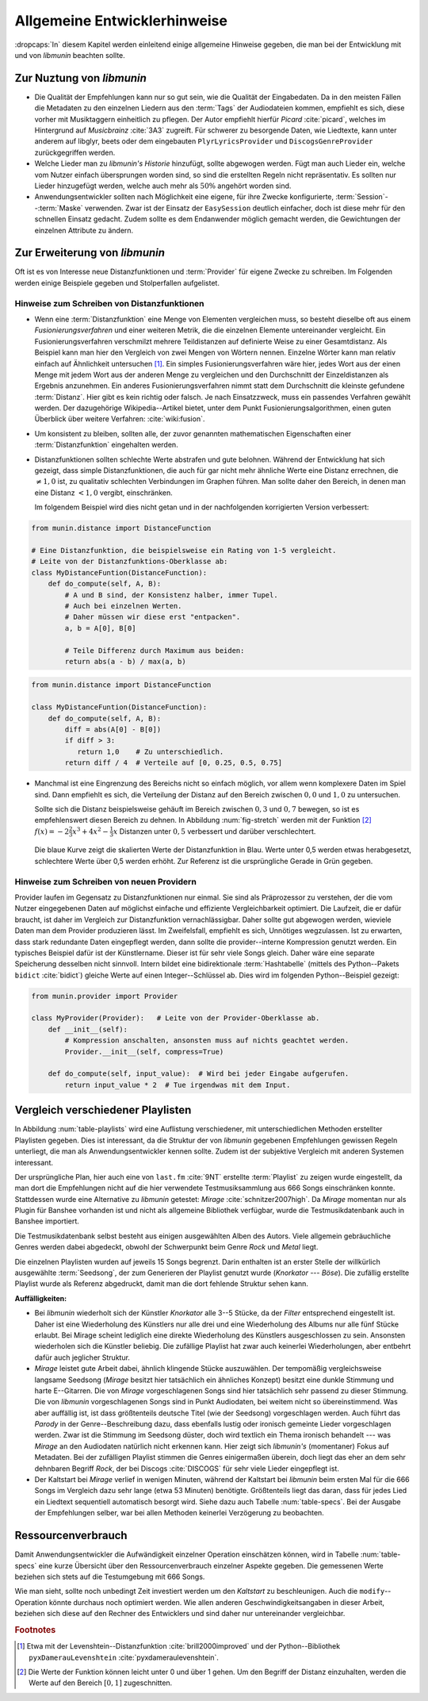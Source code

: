 *****************************
Allgemeine Entwicklerhinweise
*****************************

:dropcaps:`In` diesem Kapitel werden einleitend einige allgemeine Hinweise
gegeben, die man bei der Entwicklung mit und von *libmunin* beachten sollte.

Zur Nuztung von *libmunin*
==========================

- Die Qualität der Empfehlungen kann nur so gut sein, wie die Qualität der
  Eingabedaten. Da in den meisten Fällen die Metadaten zu den einzelnen Liedern
  aus den :term:`Tags` der Audiodateien kommen, empfiehlt es sich, diese vorher
  mit Musiktaggern einheitlich zu pflegen. Der Autor empfiehlt hierfür *Picard*
  :cite:`picard`, welches im Hintergrund auf *Musicbrainz* :cite:`3A3` zugreift.
  Für schwerer zu besorgende Daten, wie Liedtexte, kann unter anderem auf
  libglyr, beets oder dem eingebauten ``PlyrLyricsProvider`` und
  ``DiscogsGenreProvider`` zurückgegriffen werden.

- Welche Lieder man zu *libmunin's Historie* hinzufügt, sollte 
  abgewogen werden. Fügt man auch Lieder ein, welche vom Nutzer einfach
  übersprungen worden sind, so sind die erstellten Regeln nicht repräsentativ.
  Es sollten nur Lieder hinzugefügt werden, welche auch mehr als :math:`50\%` 
  angehört worden sind. 

- Anwendungsentwickler sollten nach Möglichkeit eine eigene, für ihre Zwecke
  konfigurierte, :term:`Session`--:term:`Maske` verwenden. Zwar ist der Einsatz
  der ``EasySession`` deutlich einfacher, doch ist diese mehr für den
  schnellen Einsatz gedacht.  Zudem sollte es dem Endanwender möglich gemacht
  werden, die Gewichtungen der einzelnen Attribute zu ändern.

Zur Erweiterung von *libmunin*
==============================

Oft ist es von Interesse neue Distanzfunktionen und :term:`Provider` für eigene
Zwecke zu schreiben. Im Folgenden werden einige Beispiele gegeben und
Stolperfallen aufgelistet.

Hinweise zum Schreiben von Distanzfunktionen
--------------------------------------------

- Wenn eine :term:`Distanzfunktion` eine Menge von Elementen vergleichen muss,
  so besteht dieselbe oft aus einem *Fusionierungsverfahren* und einer weiteren
  Metrik, die die einzelnen Elemente untereinander vergleicht. Ein
  Fusionierungsverfahren verschmilzt mehrere Teildistanzen auf definierte Weise
  zu einer Gesamtdistanz.  Als Beispiel kann man hier den Vergleich von zwei
  Mengen von Wörtern nennen.  Einzelne Wörter kann man relativ einfach auf
  Ähnlichkeit untersuchen [#f1]_.  Ein
  simples Fusionierungsverfahren wäre hier, jedes Wort aus der einen Menge mit
  jedem Wort aus der anderen Menge zu vergleichen und den Durchschnitt der
  Einzeldistanzen als Ergebnis anzunehmen. Ein anderes Fusionierungsverfahren
  nimmt statt dem Durchschnitt die kleinste gefundene :term:`Distanz`. Hier gibt
  es kein richtig oder falsch. Je nach Einsatzzweck, muss ein passendes Verfahren
  gewählt werden.  Der dazugehörige Wikipedia--Artikel bietet, unter dem Punkt
  Fusionierungsalgorithmen, einen guten Überblick über weitere Verfahren:
  :cite:`wiki:fusion`.
    
- Um konsistent zu bleiben, sollten alle, der zuvor genannten mathematischen
  Eigenschaften einer :term:`Distanzfunktion` eingehalten werden.
 
- Distanzfunktionen sollten schlechte Werte abstrafen und gute belohnen. Während
  der Entwicklung hat sich gezeigt, dass simple Distanzfunktionen, die auch für
  gar nicht mehr ähnliche Werte eine Distanz errechnen, die :math:`\neq 1,0`
  ist, zu qualitativ schlechten Verbindungen im Graphen führen. Man sollte daher
  den Bereich, in denen man eine Distanz :math:`< 1,0` vergibt, einschränken. 

  Im folgendem Beispiel wird dies nicht getan und in der nachfolgenden
  korrigierten Version verbessert:  

.. code-block:: python

   from munin.distance import DistanceFunction

   # Eine Distanzfunktion, die beispielsweise ein Rating von 1-5 vergleicht.
   # Leite von der Distanzfunktions-Oberklasse ab:
   class MyDistanceFuntion(DistanceFunction):
       def do_compute(self, A, B):
           # A und B sind, der Konsistenz halber, immer Tupel. 
           # Auch bei einzelnen Werten.
           # Daher müssen wir diese erst "entpacken".
           a, b = A[0], B[0]

           # Teile Differenz durch Maximum aus beiden:
           return abs(a - b) / max(a, b)

.. code-block:: python

   from munin.distance import DistanceFunction

   class MyDistanceFuntion(DistanceFunction):
       def do_compute(self, A, B):
           diff = abs(A[0] - B[0])
           if diff > 3:
              return 1,0    # Zu unterschiedlich.
           return diff / 4  # Verteile auf [0, 0.25, 0.5, 0.75]

- Manchmal ist eine Eingrenzung des Bereichs nicht so einfach möglich, vor allem
  wenn komplexere Daten im Spiel sind. Dann empfiehlt es sich, die Verteilung der
  Distanz auf den Bereich zwischen :math:`0,0` und :math:`1,0` zu untersuchen.

  Sollte sich die Distanz beispielsweise gehäuft im Bereich zwischen :math:`0,3`
  und :math:`0,7` bewegen, so ist es empfehlenswert diesen Bereich zu dehnen.
  In Abbildung :num:`fig-stretch` werden mit der Funktion [#f2]_  :math:`f(x) =
  -2\frac{2}{3}x^{3} + 4x^{2} - \frac{1}{3}x` Distanzen unter :math:`0,5`
  verbessert und darüber verschlechtert. 

  .. _fig-stretch:

  .. figure:: figs/scale.*
     :alt: Skalierungsfunktion der Distanzfunktion
     :align: center
     :width: 70%
    
     Die blaue Kurve zeigt die skalierten Werte der Distanzfunktion in Blau.
     Werte unter 0,5 werden etwas herabgesetzt, schlechtere Werte über 0,5
     werden erhöht.  Zur Referenz ist die ursprüngliche Gerade in Grün gegeben.

Hinweise zum Schreiben von neuen Providern
------------------------------------------

Provider laufen im Gegensatz zu Distanzfunktionen nur einmal. Sie sind als
Präprozessor zu verstehen, der die vom Nutzer eingegebenen Daten auf möglichst
einfache und effiziente Vergleichbarkeit optimiert. Die Laufzeit, die er dafür
braucht, ist daher im Vergleich zur Distanzfunktion vernachlässigbar.  Daher
sollte gut abgewogen werden, wieviele Daten man dem Provider produzieren lässt.
Im Zweifelsfall, empfiehlt es sich, Unnötiges wegzulassen. Ist zu erwarten,
dass stark redundante Daten eingepflegt werden, dann sollte die
provider--interne Kompression genutzt werden. Ein typisches Beispiel dafür ist
der Künstlername. Dieser ist für sehr viele Songs gleich. Daher wäre eine
separate Speicherung desselben nicht sinnvoll. Intern bildet eine
bidirektionale :term:`Hashtabelle` (mittels des Python--Pakets ``bidict``
:cite:`bidict`) gleiche Werte auf einen Integer--Schlüssel ab.
Dies wird im folgenden Python--Beispiel gezeigt:

.. code-block:: python

   from munin.provider import Provider
  
   class MyProvider(Provider):   # Leite von der Provider-Oberklasse ab.
       def __init__(self): 
           # Kompression anschalten, ansonsten muss auf nichts geachtet werden.
           Provider.__init__(self, compress=True)
       
       def do_compute(self, input_value):  # Wird bei jeder Eingabe aufgerufen.
           return input_value * 2  # Tue irgendwas mit dem Input.
  
  
.. _ref-playlist-compare:

Vergleich verschiedener Playlisten
==================================

In Abbildung :num:`table-playlists` wird eine Auflistung verschiedener, mit
unterschiedlichen Methoden erstellter  Playlisten gegeben. Dies ist 
interessant, da die Struktur der von *libmunin* gegebenen Empfehlungen gewissen
Regeln unterliegt, die man als Anwendungsentwickler kennen sollte. Zudem ist der
subjektive Vergleich mit anderen Systemen interessant.

Der ursprüngliche Plan, hier auch eine von ``last.fm`` :cite:`9NT` erstellte
:term:`Playlist` zu zeigen wurde eingestellt, da man dort die Empfehlungen nicht
auf die hier verwendete Testmusiksammlung aus 666 Songs einschränken konnte.
Stattdessen wurde eine Alternative zu *libmunin* getestet: *Mirage*
:cite:`schnitzer2007high`. Da *Mirage* momentan nur als Plugin für Banshee
vorhanden ist und nicht als allgemeine Bibliothek verfügbar, wurde die
Testmusikdatenbank auch in Banshee importiert.

Die Testmusikdatenbank selbst besteht aus einigen ausgewählten Alben des Autors.
Viele allgemein gebräuchliche Genres werden dabei abgedeckt, obwohl der
Schwerpunkt beim Genre *Rock* und *Metal* liegt.

Die einzelnen Playlisten wurden auf jeweils 15 Songs begrenzt. Darin enthalten
ist an erster Stelle der willkürlich ausgewählte :term:`Seedsong`, der zum
Generieren der Playlist genutzt wurde (*Knorkator --- Böse*). Die zufällig
erstellte Playlist wurde als Referenz abgedruckt, damit man die dort fehlende
Struktur sehen kann.

**Auffälligkeiten:**

- Bei *libmunin* wiederholt sich der Künstler *Knorkator* alle 3--5 Stücke,
  da der *Filter* entsprechend eingestellt ist. Daher ist eine Wiederholung des
  Künstlers nur alle drei und eine Wiederholung des Albums nur alle fünf Stücke
  erlaubt. Bei Mirage scheint lediglich eine direkte Wiederholung des Künstlers
  ausgeschlossen zu sein. Ansonsten wiederholen sich die Künstler
  beliebig. Die zufällige Playlist hat zwar auch keinerlei
  Wiederholungen, aber entbehrt dafür auch jeglicher Struktur.
- *Mirage* leistet gute Arbeit dabei, ähnlich klingende Stücke auszuwählen. Der
  tempomäßig vergleichsweise langsame Seedsong (*Mirage* besitzt hier tatsächlich ein
  ähnliches Konzept) besitzt eine dunkle Stimmung und harte E--Gitarren. Die von
  *Mirage* vorgeschlagenen Songs sind hier tatsächlich sehr passend zu dieser
  Stimmung. Die von *libmunin* vorgeschlagenen Songs sind in Punkt
  Audiodaten, bei weitem nicht so übereinstimmend. Was aber auffällig ist, ist
  dass größtenteils deutsche Titel (wie der Seedsong) vorgeschlagen werden. Auch
  führt das *Parody* in der Genre--Beschreibung dazu, dass ebenfalls lustig oder
  ironisch gemeinte Lieder vorgeschlagen werden. Zwar ist die Stimmung im
  Seedsong düster, doch wird textlich ein Thema ironisch behandelt --- was
  *Mirage* an den Audiodaten natürlich nicht erkennen kann.  Hier zeigt sich
  *libmunin's* (momentaner) Fokus auf Metadaten.  Bei der zufälligen Playlist
  stimmen die Genres einigermaßen überein, doch liegt das eher an dem
  sehr dehnbaren Begriff *Rock*, der bei
  Discogs :cite:`DISCOGS` für sehr viele Lieder eingepflegt ist.
- Der Kaltstart bei *Mirage* verlief in wenigen Minuten, während der Kaltstart
  bei *libmunin* beim ersten Mal für die 666 Songs im Vergleich dazu sehr lange
  (etwa 53 Minuten) benötigte. Größtenteils liegt das daran, dass für jedes Lied
  ein Liedtext sequentiell automatisch besorgt wird. Siehe dazu auch
  Tabelle :num:`table-specs`.  Bei der Ausgabe der Empfehlungen selber, war bei
  allen Methoden keinerlei Verzögerung zu beobachten.

Ressourcenverbrauch
===================

Damit Anwendungsentwickler die Aufwändigkeit einzelner Operation einschätzen
können, wird in Tabelle :num:`table-specs` eine kurze Übersicht über den
Ressourcenverbrauch einzelner Aspekte gegeben.
Die gemessenen Werte beziehen sich stets auf die Testumgebung mit 666 Songs. 

.. figtable::
   :alt: Auflistung des Ressourcenverbrauchs verschiedener Operationen
   :spec: l | r 
   :label: table-specs
   :caption: Auflistung des Ressourcenverbrauchs verschiedener Operationen.

   ============================================ ==========================
   **Operation**                                **Ressourcenverbrauch**  
   ============================================ ==========================
   *Speicherverbrauch*                          77,5 MB    
   *Speicherplatz der Session  (gzip--gepackt)* 0,9 MB     
   *Speicherplatz der Session (ungepackt)*      2,5 MB     
   *Zeit für den Kaltstart*                     53 Minuten *(63% Liedtextsuche + 37% Audioanalyse)*
   |hline| ``rebuild``                          44 Sekunden
   ``add``                                      87ms
   ``insert``                                   164ms
   ``remove``                                   54ms
   ``modify``                                   219ms
   ============================================ ==========================


Wie man sieht, sollte noch unbedingt Zeit investiert werden um den *Kaltstart*
zu beschleunigen. Auch die ``modify``--Operation könnte durchaus noch optimiert
werden. Wie allen anderen Geschwindigkeitsangaben in dieser Arbeit, beziehen 
sich diese auf den Rechner des Entwicklers und sind daher nur untereinander
vergleichbar.


.. figtable::
   :alt: Vergleich verschiedener Playlisten  
   :spec: r | l l r 
   :label: table-playlists
   :caption: Vergleich verschiedener, je 15 Lieder langen Playlisten.
             Die Playlist im oberen Drittel wurde mittels des Seedsongs (01)
             erstellt. Die im zweitem Drittel wurde mittels Mirage/Banshee
             erstellt, die letzte wurde komplett zufällig generiert.

   =================== ==================== ===================== ====================
   **Nummer**          **Künstler**         **Titel**             **Genre**
   =================== ==================== ===================== ====================
   **libmunin:**       
   |hline| *01*        *Knorkator*          *Böse*                *Rock/Parody, Heavy Metal*
   |hline| *02*        Letzte Instanz       Egotrip               *Rock/Folk Rock, Goth Rock*
   *03*                Nachtgeschrei        Lass mich raus        *Rock/Folk Rock*
   *04*                Knorkator            Ick wer zun Schwein   *Rock/Parody, Heavy Metal*
   *05*                Finntroll            Svart djup            *Rock/Folk Metal, Black Metal*
   *06*                Heaven Shall Burn    Endzeit               *Rock/Hardcore, Death Metal*
   *07*                In Extremo           Liam                  *Rock/Medieval, Hard Rock*
   *08*                Knorkator            Konflikt              *Rock/Parody, Heavy Metal*
   *09*                Letzte Instanz       Schlangentanz         *Rock/Folk Rock, Goth Rock*
   *10*                Marc-Uwe Kling       Scheißverein          *Folk/Parody*
   *11*                Johnny Cash          Heart of Gold         *Folk/Country, Rockabilly*
   *12*                Knorkator            Geh zu ihr            *Rock/Parody, Heavy Metal*
   *13*                In Extremo           Erdbeermund           *Rock/Medieval, Hard Rock*
   *14*                The Rolling Stones   Stealing My Heart     *Rock/Pop Rock, Rock & Roll*
   *15*                Knorkator            Klartext              *Rock/Parody, Heavy Metal*
   |hline| **Mirage:** 
   |hline| *02*        Knorkator            Ganz besond'rer Mann  *Rock/Parody, Heavy Metal*
   *03*                Coppelius            Operation             *Rock/Classic, Medieval Metal*
   *04*                Letzte Instanz       Salve Te              *Rock/Folk Rock, Goth Rock*
   *05*                Apocalyptica         Fisheye               *Rock/Symphonic Rock*
   *06*                Coppelius            I Told You So!        *Rock/Classic, Medieval Metal*
   *07*                Apocalyptica         Pray!                 *Rock/Symphonic Rock*
   *08*                Knorkator            Klartext              *Rock/Parody, Heavy Metal*
   *09*                Devildriver          Black Soul Choir      *Rock/Death Metal*
   *10*                Finntroll            Fiskarens Fiende      *Rock/Folk Metal, Black Metal*
   *11*                Devildriver          Swinging the Dead     *Rock/Death Metal*
   *12*                Knorkator            Es kotzt mich an      *Rock/Parody, Heavy Metal*
   *13*                Heaven Shall Burn    Forlorn Skies         *Rock/Hardcore, Death Metal*
   *14*                Knorkator            Hardcore              *Rock/Parody, Heavy Metal*
   *15*                Rammstein            Roter Sand            *Rock/Industrial, Hard Rock*
   |hline| **Zufall:**
   |hline| *02*        Schandmaul           Drei Lieder           *Rock/Folk Rock*
   *03*                Tanzwut              Götterfunken          *Electronic, Industrial*
   *04*                Finntroll            Suohengen sija        *Ambient*
   *05*                Biermösl Blosn       Anno Domini           *Brass Band, Parody*
   *06*                Finntroll            Mordminnen            *Rock/Folk Metal, Black Metal*
   *07*                The Rolling Stones   Stealing My Heart     *Rock/Pop Rock, Rock & Roll*
   *08*                Die Ärzte            Ein Mann              *Rock/Punk, Pop Rock*
   *09*                Letzte Instanz       Regenbogen            *Rock/Folk Rock, Goth Rock*
   *10*                Billy Talent         White Sparrows        *Rock/Punk, Alternative Rock*
   *11*                Letzte Instanz       Schlangentanz         *Rock/Folk Rock, Goth Rock*
   *12*                Christopher Rhyne    Shadows of the Forest *Classical, Ambient*
   *13*                The Beatles          Eight Days a Week     *Pop/Rock & Roll*
   *14*                Of Monsters and Men  From Finner           *Pop/Folk, Indie Rock*
   *15*                The Cranberries      Dreaming My Dreams    *Rock/Alternative Rock*
   =================== ==================== ===================== ====================

.. rubric:: Footnotes

.. [#f1] Etwa mit der Levenshtein--Distanzfunktion :cite:`brill2000improved` und
   der Python--Bibliothek ``pyxDamerauLevenshtein``
   :cite:`pyxdameraulevenshtein`.

.. [#f2] Die Werte der Funktion können leicht unter 0 und über 1 gehen. Um den
   Begriff der Distanz einzuhalten, werden die Werte auf den Bereich 
   :math:`[0, 1]` zugeschnitten.
